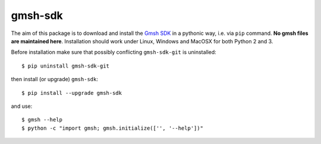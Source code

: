 ========
gmsh-sdk
========
The aim of this package is to download and install the `Gmsh SDK <http://gmsh.info>`_
in a pythonic way, i.e. via ``pip`` command. **No gmsh files are maintained here**.
Installation should work under Linux, Windows and MacOSX for both Python 2 and 3.

Before installation make sure that possibly conflicting ``gmsh-sdk-git`` is uninstalled::

    $ pip uninstall gmsh-sdk-git

then install (or upgrade) ``gmsh-sdk``::

    $ pip install --upgrade gmsh-sdk

and use::

    $ gmsh --help
    $ python -c "import gmsh; gmsh.initialize(['', '--help'])"
